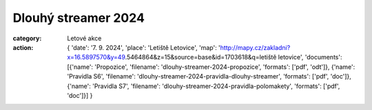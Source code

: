 Dlouhý streamer 2024
####################

:category: Letové akce
:action: {
         'date': '7. 9. 2024',
         'place': 'Letiště Letovice',
         'map': 'http://mapy.cz/zakladni?x=16.5897570&y=49.5464864&z=15&source=base&id=1703618&q=letiště letovice',
         'documents':
         [{'name': 'Propozice',
         'filename': 'dlouhy-streamer-2024-propozice',
         'formats': ['pdf', 'odt']},
         {'name': 'Pravidla S6',
         'filename': 'dlouhy-streamer-2024-pravidla-dlouhy-streamer',
         'formats': ['pdf', 'doc']},
         {'name': 'Pravidla S7',
         'filename': 'dlouhy-streamer-2024-pravidla-polomakety',
         'formats': ['pdf', 'doc']}]
         }
